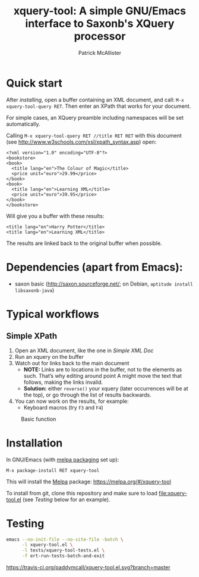 #+TITLE: xquery-tool: A simple GNU/Emacs interface to Saxonb's XQuery processor
#+AUTHOR: Patrick McAllister

* Quick start

After [[Installation][installing]], open a buffer containing an XML document, and call:
~M-x xquery-tool-query RET~. Then enter an XPath that works for your
document.

For simple cases, an XQuery preamble including namespaces will be set
automatically.

Calling ~M-x xquery-tool-query RET //title RET RET~ with this document
(see http://www.w3schools.com/xsl/xpath_syntax.asp) open:


#+NAME: Simple XML Doc
#+BEGIN_SRC nxml
  <?xml version="1.0" encoding="UTF-8"?>
  <bookstore>
  <book>
    <title lang="en">The Colour of Magic</title>
    <price unit="euro">29.99</price>
  </book>
  <book>
    <title lang="en">Learning XML</title>
    <price unit="euro">39.95</price>
  </book>
  </bookstore>
#+END_SRC

Will give you a buffer with these results:

#+BEGIN_SRC nxml
<title lang="en">Harry Potter</title>
<title lang="en">Learning XML</title>
#+END_SRC

The results are linked back to the original buffer when possible.

* Dependencies (apart from Emacs):

- saxon basic (http://saxon.sourceforge.net/; on Debian, ~aptitude install libsaxonb-java~)

* Typical workflows

** Simple XPath 

1) Open an XML document, like the one in [[Simple XML Doc]]
2) Run an xquery on the buffer
3) Watch out for links back to the main document
   - *NOTE:* Links are to locations in the buffer, not to the elements
     as such.  That’s why editing around point A might move the text
     that follows, making the links invalid.
   - *Solution:* either ~reverse()~ your xquery (later occurrences
     will be at the top), or go through the list of results backwards.
4) You can now work on the results, for example:
   - Keyboard macros (try ~F3~ and ~F4~)


#+CAPTION: Basic function
[[./basic-function.gif]]

* Installation

In GNU/Emacs (with [[https://melpa.org/#/getting-started][melpa packaging]] set up): 

~M-x package-install RET xquery-tool~

This will install the [[https://melpa.org/][Melpa]] package: https://melpa.org/#/xquery-tool

To install from git, clone this repository and make sure to load
file:xquery-tool.el (see [[Testing]] below for an example).

* Testing

#+begin_SRC bash
  emacs --no-init-file --no-site-file -batch \
        -l xquery-tool.el \
        -l tests/xquery-tool-tests.el \
        -f ert-run-tests-batch-and-exit
#+end_SRC

#+CAPTION: melpa link
[[http://melpa.org/#/xquery-tool][http://melpa.org/packages/xquery-tool-badge.svg]]


#+CAPTION: build status
[[https://travis-ci.org/paddymcall/xquery-tool.el][https://travis-ci.org/paddymcall/xquery-tool.el.svg?branch=master]]

